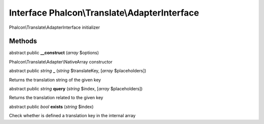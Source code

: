 Interface **Phalcon\\Translate\\AdapterInterface**
==================================================

Phalcon\\Translate\\AdapterInterface initializer


Methods
-------

abstract public  **__construct** (*array* $options)

Phalcon\\Translate\\Adapter\\NativeArray constructor



abstract public *string*  **_** (*string* $translateKey, [*array* $placeholders])

Returns the translation string of the given key



abstract public *string*  **query** (*string* $index, [*array* $placeholders])

Returns the translation related to the given key



abstract public *bool*  **exists** (*string* $index)

Check whether is defined a translation key in the internal array




